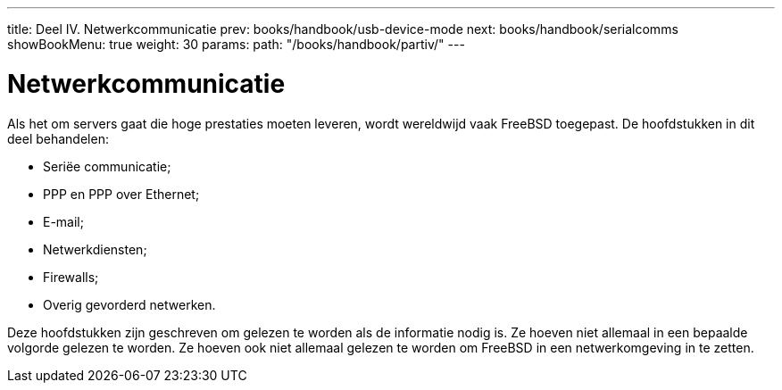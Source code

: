---
title: Deel IV. Netwerkcommunicatie
prev: books/handbook/usb-device-mode
next: books/handbook/serialcomms
showBookMenu: true
weight: 30
params:
  path: "/books/handbook/partiv/"
---

[[network-communication]]
= Netwerkcommunicatie

Als het om servers gaat die hoge prestaties moeten leveren, wordt wereldwijd vaak FreeBSD toegepast. De hoofdstukken in dit deel behandelen:

* Seriëe communicatie;
* PPP en PPP over Ethernet;
* E-mail;
* Netwerkdiensten;
* Firewalls;
* Overig gevorderd netwerken.

Deze hoofdstukken zijn geschreven om gelezen te worden als de informatie nodig is. Ze hoeven niet allemaal in een bepaalde volgorde gelezen te worden. Ze hoeven ook niet allemaal gelezen te worden om FreeBSD in een netwerkomgeving in te zetten.

